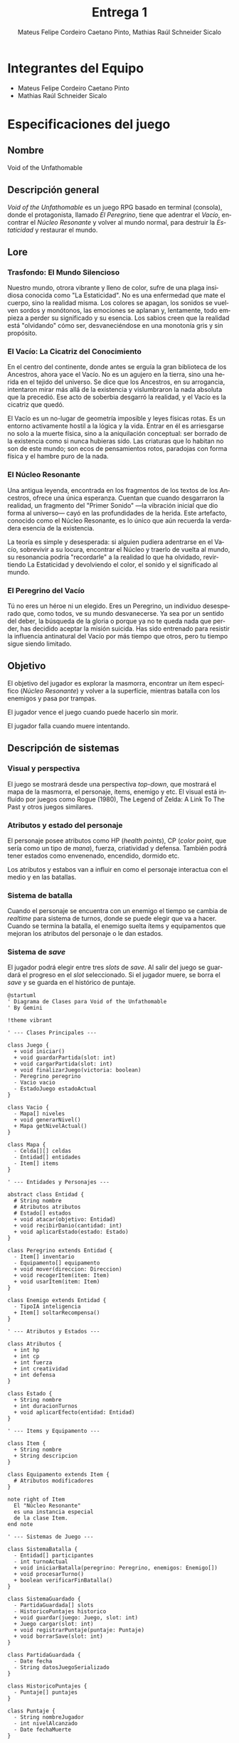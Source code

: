#+TITLE: Entrega 1
#+AUTHOR: Mateus Felipe Cordeiro Caetano Pinto, Mathias Raúl Schneider Sicalo
#+EMAIL: mateus.cordeiro@uap.edu.ar, mathias.schneider@uap.edu.ar
#+LANGUAGE: es
#+STARTUP: latexpreview
#+LATEX_HEADER: \usepackage{parskip}
#+LATEX_HEADER: \usepackage[spanish]{babel}
#+LATEX_HEADER: \usepackage[inkscapelatex=false]{svg}

* Integrantes del Equipo

- Mateus Felipe Cordeiro Caetano Pinto
- Mathias Raúl Schneider Sicalo

* Especificaciones del juego

** Nombre

Void of the Unfathomable

** Descripción general

/Void of the Unfathomable/ es un juego RPG basado en terminal (consola), donde
el protagonista, llamado /El Peregrino/, tiene que adentrar el /Vacío/,
encontrar el /Núcleo Resonante/ y volver al mundo normal, para destruir la
/Estaticidad/ y restaurar el mundo.

** Lore

*** Trasfondo: El Mundo Silencioso

Nuestro mundo, otrora vibrante y lleno de color, sufre de una plaga insidiosa
conocida como "La Estaticidad". No es una enfermedad que mate el cuerpo, sino la
realidad misma. Los colores se apagan, los sonidos se vuelven sordos y
monótonos, las emociones se aplanan y, lentamente, todo empieza a perder su
significado y su esencia. Los sabios creen que la realidad está "olvidando" cómo
ser, desvaneciéndose en una monotonía gris y sin propósito.

*** El Vacío: La Cicatriz del Conocimiento

En el centro del continente, donde antes se erguía la gran biblioteca de los
Ancestros, ahora yace el Vacío. No es un agujero en la tierra, sino una herida
en el tejido del universo. Se dice que los Ancestros, en su arrogancia,
intentaron mirar más allá de la existencia y vislumbraron la nada absoluta que
la precedió. Ese acto de soberbia desgarró la realidad, y el Vacío es la
cicatriz que quedó.

El Vacío es un no-lugar de geometría imposible y leyes físicas rotas. Es un
entorno activamente hostil a la lógica y la vida. Entrar en él es arriesgarse no
solo a la muerte física, sino a la aniquilación conceptual: ser borrado de la
existencia como si nunca hubieras sido. Las criaturas que lo habitan no son de
este mundo; son ecos de pensamientos rotos, paradojas con forma física y el
hambre puro de la nada.

*** El Núcleo Resonante

Una antigua leyenda, encontrada en los fragmentos de los textos de los
Ancestros, ofrece una única esperanza. Cuentan que cuando desgarraron la
realidad, un fragmento del "Primer Sonido" —la vibración inicial que dio forma
al universo— cayó en las profundidades de la herida. Este artefacto, conocido
como el Núcleo Resonante, es lo único que aún recuerda la verdadera esencia de
la existencia.

La teoría es simple y desesperada: si alguien pudiera adentrarse en el Vacío,
sobrevivir a su locura, encontrar el Núcleo y traerlo de vuelta al mundo, su
resonancia podría "recordarle" a la realidad lo que ha olvidado, revirtiendo La
Estaticidad y devolviendo el color, el sonido y el significado al mundo.

*** El Peregrino del Vacío

Tú no eres un héroe ni un elegido. Eres un Peregrino, un individuo desesperado
que, como todos, ve su mundo desvanecerse. Ya sea por un sentido del deber, la
búsqueda de la gloria o porque ya no te queda nada que perder, has decidido
aceptar la misión suicida. Has sido entrenado para resistir la influencia
antinatural del Vacío por más tiempo que otros, pero tu tiempo sigue siendo
limitado.

** Objetivo

El objetivo del jugador es explorar la masmorra, encontrar un ítem específico
(/Núcleo Resonante/) y volver a la superfície, mientras batalla con los enemigos
y pasa por trampas.

El jugador vence el juego cuando puede hacerlo sin morir.

El jugador falla cuando muere intentando.

** Descripción de sistemas

*** Visual y perspectiva

El juego se mostrará desde una perspectiva /top-down/, que mostrará el mapa de
la masmorra, el personaje, ítems, enemigo y etc. El visual está influído por
juegos como Rogue (1980), The Legend of Zelda: A Link To The Past y otros juegos
similares.

*** Atributos y estado del personaje

El personaje posee atributos como HP (/health points/), CP (/color point/, que
sería como un tipo de /mana/), fuerza, criatividad y defensa. También podrá
tener estados como envenenado, encendido, dormido etc.

Los atributos y estabos van a influir en como el personaje interactua con el
medio y en las batallas.

*** Sistema de batalla

Cuando el personaje se encuentra con un enemigo el tiempo se cambia de
/realtime/ para sistema de turnos, donde se puede elegir que va a hacer. Cuando
se termina la batalla, el enemigo suelta ítems y equipamentos que mejoran los
atributos del personaje o le dan estados.

*** Sistema de /save/

El jugador podrá elegir entre tres /slots/ de /save/. Al salir del juego se
guardará el progreso en el /slot/ seleccionado. Si el jugador muere, se borra el
/save/ y se guarda en el histórico de puntaje.

#+BEGIN_SRC plantuml :file images/process_overview.svg
@startuml
' Diagrama de Clases para Void of the Unfathomable
' By Gemini

!theme vibrant

' --- Clases Principales ---

class Juego {
  + void iniciar()
  + void guardarPartida(slot: int)
  + void cargarPartida(slot: int)
  + void finalizarJuego(victoria: boolean)
  - Peregrino peregrino
  - Vacio vacio
  - EstadoJuego estadoActual
}

class Vacio {
  - Mapa[] niveles
  + void generarNivel()
  + Mapa getNivelActual()
}

class Mapa {
  - Celda[][] celdas
  - Entidad[] entidades
  - Item[] items
}

' --- Entidades y Personajes ---

abstract class Entidad {
  # String nombre
  # Atributos atributos
  # Estado[] estados
  + void atacar(objetivo: Entidad)
  + void recibirDanio(cantidad: int)
  + void aplicarEstado(estado: Estado)
}

class Peregrino extends Entidad {
  - Item[] inventario
  - Equipamento[] equipamento
  + void mover(direccion: Direccion)
  + void recogerItem(item: Item)
  + void usarItem(item: Item)
}

class Enemigo extends Entidad {
  - TipoIA inteligencia
  + Item[] soltarRecompensa()
}

' --- Atributos y Estados ---

class Atributos {
  + int hp
  + int cp
  + int fuerza
  + int creatividad
  + int defensa
}

class Estado {
  + String nombre
  + int duracionTurnos
  + void aplicarEfecto(entidad: Entidad)
}

' --- Items y Equipamento ---

class Item {
  + String nombre
  + String descripcion
}

class Equipamento extends Item {
  # Atributos modificadores
}

note right of Item
  El "Núcleo Resonante"
  es una instancia especial
  de la clase Item.
end note

' --- Sistemas de Juego ---

class SistemaBatalla {
  - Entidad[] participantes
  - int turnoActual
  + void iniciarBatalla(peregrino: Peregrino, enemigos: Enemigo[])
  + void procesarTurno()
  + boolean verificarFinBatalla()
}

class SistemaGuardado {
  - PartidaGuardada[] slots
  - HistoricoPuntajes historico
  + void guardar(juego: Juego, slot: int)
  + Juego cargar(slot: int)
  + void registrarPuntaje(puntaje: Puntaje)
  + void borrarSave(slot: int)
}

class PartidaGuardada {
  - Date fecha
  - String datosJuegoSerializado
}

class HistoricoPuntajes {
  - Puntaje[] puntajes
}

class Puntaje {
  - String nombreJugador
  - int nivelAlcanzado
  - Date fechaMuerte
}


' --- Relaciones ---

Juego "1" *-- "1" Peregrino : controla >
Juego "1" *-- "1" Vacio : contiene >
Juego "1" --> "1" SistemaGuardado : utiliza >
Juego "1" ..> "1" SistemaBatalla : crea >

Vacio "1" *-- "1..*" Mapa : se compone de >
Mapa o-- "*" Entidad : contiene >
Mapa o-- "*" Item : puede contener >

Entidad <|-- Peregrino
Entidad <|-- Enemigo
Entidad "1" *-- "1" Atributos : posee >
Entidad "1" *-- "0..*" Estado : puede tener >

Peregrino "1" o-- "0..*" Item : tiene en inventario >
Peregrino "1" o-- "0..*" Equipamento : tiene equipado >

Item <|-- Equipamento

SistemaBatalla -- "1..*" Entidad : gestiona >

@enduml
#+END_SRC

#+RESULTS:
[[file:images/process_overview.svg]]

